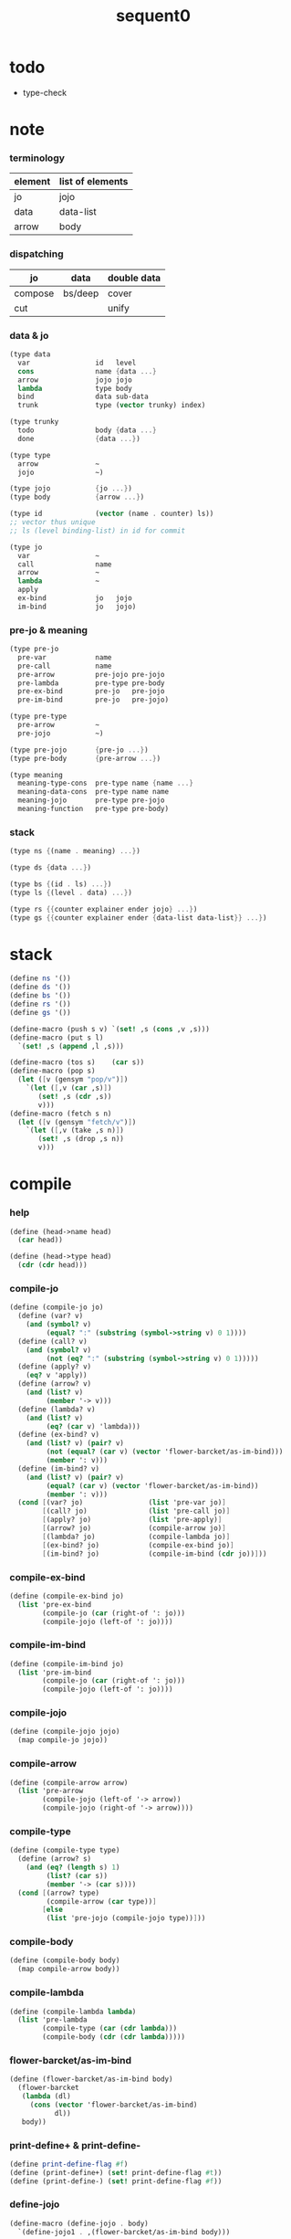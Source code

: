 #+PROPERTY: tangle sequent0.scm
#+title: sequent0

* todo

  - type-check

* note

*** terminology

    | element | list of elements |
    |---------+------------------|
    | jo      | jojo             |
    | data    | data-list        |
    | arrow   | body             |

*** dispatching

    | jo      | data    | double data |
    |---------+---------+-------------|
    | compose | bs/deep | cover       |
    | cut     |         | unify       |

*** data & jo

    #+begin_src scheme :tangle no
    (type data
      var                id   level
      cons               name {data ...}
      arrow              jojo jojo
      lambda             type body
      bind               data sub-data
      trunk              type (vector trunky) index)

    (type trunky
      todo               body {data ...}
      done               {data ...})

    (type type
      arrow              ~
      jojo               ~)

    (type jojo           {jo ...})
    (type body           {arrow ...})

    (type id             (vector (name . counter) ls))
    ;; vector thus unique
    ;; ls (level binding-list) in id for commit

    (type jo
      var                ~
      call               name
      arrow              ~
      lambda             ~
      apply
      ex-bind            jo   jojo
      im-bind            jo   jojo)
    #+end_src

*** pre-jo & meaning

    #+begin_src scheme :tangle no
    (type pre-jo
      pre-var            name
      pre-call           name
      pre-arrow          pre-jojo pre-jojo
      pre-lambda         pre-type pre-body
      pre-ex-bind        pre-jo   pre-jojo
      pre-im-bind        pre-jo   pre-jojo)

    (type pre-type
      pre-arrow          ~
      pre-jojo           ~)

    (type pre-jojo       {pre-jo ...})
    (type pre-body       {pre-arrow ...})

    (type meaning
      meaning-type-cons  pre-type name {name ...}
      meaning-data-cons  pre-type name name
      meaning-jojo       pre-type pre-jojo
      meaning-function   pre-type pre-body)
    #+end_src

*** stack

    #+begin_src scheme :tangle no
    (type ns {(name . meaning) ...})

    (type ds {data ...})

    (type bs {(id . ls) ...})
    (type ls {(level . data) ...})

    (type rs {{counter explainer ender jojo} ...})
    (type gs {{counter explainer ender {data-list data-list}} ...})
    #+end_src

* stack

  #+begin_src scheme
  (define ns '())
  (define ds '())
  (define bs '())
  (define rs '())
  (define gs '())

  (define-macro (push s v) `(set! ,s (cons ,v ,s)))
  (define-macro (put s l)
    `(set! ,s (append ,l ,s)))

  (define-macro (tos s)    (car s))
  (define-macro (pop s)
    (let ([v (gensym "pop/v")])
      `(let ([,v (car ,s)])
         (set! ,s (cdr ,s))
         v)))
  (define-macro (fetch s n)
    (let ([v (gensym "fetch/v")])
      `(let ([,v (take ,s n)])
         (set! ,s (drop ,s n))
         v)))
  #+end_src

* compile

*** help

    #+begin_src scheme
    (define (head->name head)
      (car head))

    (define (head->type head)
      (cdr (cdr head)))
    #+end_src

*** compile-jo

    #+begin_src scheme
    (define (compile-jo jo)
      (define (var? v)
        (and (symbol? v)
             (equal? ":" (substring (symbol->string v) 0 1))))
      (define (call? v)
        (and (symbol? v)
             (not (eq? ":" (substring (symbol->string v) 0 1)))))
      (define (apply? v)
        (eq? v 'apply))
      (define (arrow? v)
        (and (list? v)
             (member '-> v)))
      (define (lambda? v)
        (and (list? v)
             (eq? (car v) 'lambda)))
      (define (ex-bind? v)
        (and (list? v) (pair? v)
             (not (equal? (car v) (vector 'flower-barcket/as-im-bind)))
             (member ': v)))
      (define (im-bind? v)
        (and (list? v) (pair? v)
             (equal? (car v) (vector 'flower-barcket/as-im-bind))
             (member ': v)))
      (cond [(var? jo)                (list 'pre-var jo)]
            [(call? jo)               (list 'pre-call jo)]
            [(apply? jo)              (list 'pre-apply)]
            [(arrow? jo)              (compile-arrow jo)]
            [(lambda? jo)             (compile-lambda jo)]
            [(ex-bind? jo)            (compile-ex-bind jo)]
            [(im-bind? jo)            (compile-im-bind (cdr jo))]))
    #+end_src

*** compile-ex-bind

    #+begin_src scheme
    (define (compile-ex-bind jo)
      (list 'pre-ex-bind
            (compile-jo (car (right-of ': jo)))
            (compile-jojo (left-of ': jo))))
    #+end_src

*** compile-im-bind

    #+begin_src scheme
    (define (compile-im-bind jo)
      (list 'pre-im-bind
            (compile-jo (car (right-of ': jo)))
            (compile-jojo (left-of ': jo))))
    #+end_src

*** compile-jojo

    #+begin_src scheme
    (define (compile-jojo jojo)
      (map compile-jo jojo))
    #+end_src

*** compile-arrow

    #+begin_src scheme
    (define (compile-arrow arrow)
      (list 'pre-arrow
            (compile-jojo (left-of '-> arrow))
            (compile-jojo (right-of '-> arrow))))
    #+end_src

*** compile-type

    #+begin_src scheme
    (define (compile-type type)
      (define (arrow? s)
        (and (eq? (length s) 1)
             (list? (car s))
             (member '-> (car s))))
      (cond [(arrow? type)
             (compile-arrow (car type))]
            [else
             (list 'pre-jojo (compile-jojo type))]))
    #+end_src

*** compile-body

    #+begin_src scheme
    (define (compile-body body)
      (map compile-arrow body))
    #+end_src

*** compile-lambda

    #+begin_src scheme
    (define (compile-lambda lambda)
      (list 'pre-lambda
            (compile-type (car (cdr lambda)))
            (compile-body (cdr (cdr lambda)))))
    #+end_src

*** flower-barcket/as-im-bind

    #+begin_src scheme
    (define (flower-barcket/as-im-bind body)
      (flower-barcket
       (lambda (dl)
         (cons (vector 'flower-barcket/as-im-bind)
               dl))
       body))
    #+end_src

*** print-define+ & print-define-

    #+begin_src scheme
    (define print-define-flag #f)
    (define (print-define+) (set! print-define-flag #t))
    (define (print-define-) (set! print-define-flag #f))
    #+end_src

*** define-jojo

    #+begin_src scheme
    (define-macro (define-jojo . body)
      `(define-jojo1 . ,(flower-barcket/as-im-bind body)))

    (define-macro (define-jojo1 head . tail)
      `($define-jojo (quote ,head) (quote ,tail)))

    (define ($define-jojo head tail)
      (define name (head->name head))
      (define meaning
        (list 'meaning-jojo
              (compile-type (head->type head))
              (compile-jojo tail)))
      (push ns (cons name meaning))
      (if print-define-flag
        (let ()
          (display "\n")
          (display "<define-jojo>\n")
          (display ":name: ") (display name) (display "\n")
          (display ":meaning:\n")
          (display meaning) (display "\n")
          (display "</define-jojo>\n")
          (display "\n"))))
    #+end_src

*** define-function

    #+begin_src scheme
    (define-macro (define-function . body)
      `(define-function1 . ,(flower-barcket/as-im-bind body)))

    (define-macro (define-function1 head . tail)
      `($define-function (quote ,head) (quote ,tail)))

    (define ($define-function head tail)
      (define name (head->name head))
      (define meaning
        (list 'meaning-function
              (compile-type (head->type head))
              (compile-body tail)))
      (push ns (cons name meaning))
      (if print-define-flag
        (let ()
          (display "\n")
          (display "<define-function>\n")
          (display ":name: ") (display name) (display "\n")
          (display ":meaning:\n")
          (display meaning) (display "\n")
          (display "</define-function>\n")
          (display "\n"))))
    #+end_src

*** define-type

    #+begin_src scheme
    (define-macro (define-type . body)
      `(define-type1 . ,(flower-barcket/as-im-bind body)))

    (define-macro (define-type1 head . tail)
      `($define-type (quote ,head) (quote ,tail)))

    (define ($define-type head tail)
      (define name (head->name head))
      (define data-name-list (map car tail))
      (define meaning
        (list 'meaning-type-cons
              (compile-type (head->type head))
              name
              data-name-list))
      (push ns (cons name meaning))
      (if print-define-flag
        (let ()
          (display "\n")
          (display "<define-type>\n")
          (display ":name: ") (display name) (display "\n")
          (display ":meaning:\n")
          (display meaning) (display "\n")
          (display "</define-type>\n")
          (display "\n")))
      (map (lambda (h)
             ($define-data h name))
        tail)
      (void))

    (define ($define-data head type-name)
      (define name (head->name head))
      (define meaning
        (list 'meaning-data-cons
              (compile-type (head->type head))
              name
              type-name))
      (push ns (cons name meaning))
      (if print-define-flag
        (let ()
          (display "\n")
          (display "<define-data>\n")
          (display ":name: ") (display name) (display "\n")
          (display ":meaning:\n")
          (display meaning) (display "\n")
          (display "</define-data>\n")
          (display "\n"))))
    #+end_src

* unique-copy

*** id/new

    #+begin_src scheme
    (define id/counter 0)

    (define (id/new n ls)
      (set! id/counter (+ 1 id/counter))
      (vector (cons n id/counter) ls))
    #+end_src

*** note

    - pre-jo -> jo
      var name -> unique id
      implemented by scope passing

*** unique-copy/pre-jojo

    #+begin_src scheme
    (define (unique-copy/pre-jojo pjj s)
      (: pre-jojo scope -> {jojo scope})
      (match pjj
        [{} {{} s}]
        [(pj . r)
         (match (unique-copy/pre-jo pj s)
           [{j s1}
            (match (unique-copy/pre-jojo r s1)
              [{jj s2}
               {(cons j jj) s2}])])]))
    #+end_src

*** unique-copy/pre-type

    #+begin_src scheme
    (define (unique-copy/pre-type pt s)
      (case (car pt)
        ['pre-arrow (unique-copy/pre-arrow pt s)]
        [else (unique-copy/pre-jojo pt s)]))
    #+end_src

*** unique-copy/pre-body

    #+begin_src scheme
    (define (unique-copy/pre-body pb s)
      (match pb
        [{} {{} s}]
        [(pa . r)
         (match (unique-copy/pre-arrow pa s)
           [{a s1}
            (match (unique-copy/pre-body r s1)
              [{b s2}
               {(cons a b) s2}])])]))
    #+end_src

*** unique-copy/pre-jo

***** unique-copy/pre-jo

      #+begin_src scheme
      (define (unique-copy/pre-jo pj s)
        (: pre-jo scope -> {jo scope})
        (case (car pjj)
          ['pre-var           (unique-copy/pre-var pj s)]
          ['pre-call          (unique-copy/pre-call pj s)]
          ['pre-apply         (unique-copy/pre-apply pj s)]
          ['pre-arrow         (unique-copy/pre-arrow pj s)]
          ['pre-lambda        (unique-copy/pre-lambda pj s)]
          ['pre-ex-bind       (unique-copy/pre-ex-bind pj s)]
          ['pre-im-bind       (unique-copy/pre-im-bind pj s)]))
      #+end_src

***** unique-copy/pre-var

      #+begin_src scheme
      (define (unique-copy/pre-var pv s)
        (match pv
          [{'pre-var n}
           (let ([found (assq n s)])
             (if found
               (let ([old-id (cdr found)])
                 {{'var old-id 0} s})
               (let ([new-id (id/new n '())])
                 {{'var new-id 0}
                  (cons (cons n new-id) s)})))]))
      #+end_src

***** unique-copy/pre-call

      #+begin_src scheme
      (define (unique-copy/pre-call pc s)
        (match pc
          [{'pre-call n}
           {{'call n} s}]))
      #+end_src

***** unique-copy/pre-apply

      #+begin_src scheme
      (define (unique-copy/pre-apply pa s)
        (match pa
          [{'pre-apply} {{'apply} s}]))
      #+end_src

***** unique-copy/pre-arrow

      #+begin_src scheme
      (define (unique-copy/pre-arrow pa s)
        (match pa
          [{'pre-arrow pjj1 pjj2}
           (match (unique-copy/pre-jojo pjj1 s)
             [[{jj1 s1}]
              (match (unique-copy/pre-jojo pjj2 s1)
                [{jj2 s2}
                 {{'array jj1 jj2} s2}])])]))
      #+end_src

***** unique-copy/pre-lambda

      #+begin_src scheme
      (define (unique-copy/pre-lambda pl s)
        (match pl
          [{'pre-lambda pt pb}
           (match (unique-copy/pre-type pt s)
             [[{t s1}]
              (match (unique-copy/pre-body pb s1)
                [{b s2}
                 {{'lambda t b} s2}])])]))
      #+end_src

***** unique-copy/pre-ex-bind

      #+begin_src scheme
      (define (unique-copy/pre-ex-bind pe s)
        (match pe
          [{'pre-ex-bind pj pjj}
           (match (unique-copy/pre-jo pj s)
             [[{j s1}]
              (match (unique-copy/pre-jojo pjj s1)
                [{jj s2}
                 {{'ex-bind j jj} s2}])])]))
      #+end_src

***** unique-copy/pre-im-bind

      #+begin_src scheme
      (define (unique-copy/pre-im-bind pi s)
        (match pi
          [{'pre-im-bind pj pjj}
           (match (unique-copy/pre-jo pj s)
             [[{j s1}]
              (match (unique-copy/pre-jojo pjj s1)
                [{jj s2}
                 {{'im-bind j jj} s2}])])]))
      #+end_src

* bs

*** bs/commit & id/commit

    #+begin_src scheme
    (define (bs/commit)
      (define (recur bs0)
        (cond [(equal? '(commit-point) (car bs0))
               (set! bs (cdr bs0))]
              [else
               (let ([id (car (car bs0))]
                     [ls (cdr (car bs0))])
                 (id/commit id ls)
                 (recur (cdr bs0)))]))
      (recur bs))

    (define (id/commit id ls)
      (: id ls -> id [with effect on id])
      (let ()
        (vector-set! id 1 (append ls (vector-ref id 1)))
        id))
    #+end_src

*** bs/extend & bs/extend-up

    #+begin_src scheme
    (define (bs/extend v d)
      (: var data -> !)
      (match v
        [{'var id level}
         (let ([found/ls (assq id bs)])
           (if found/ls
             (set! bs (substitute `(,id . ((,level . ,d) . ,(cdr found/ls)))
                                  (lambda (pair) (eq? (car pair) id))
                                  bs))
             (push bs `(,id . ((,level . ,d))))))]))

    (define (bs/extend-up v d)
      (: var data -> !)
      (match v
        [{'var id level}
         (let ([level (+ 1 level)]
               [found/ls (assq id bs)])
           (if found/ls
             (set! bs (substitute `(,id . ((,level . ,d) . ,(cdr found/ls)))
                                  (lambda (pair) (eq? (car pair) id))
                                  bs))
             (push bs `(,id . ((,level . ,d))))))]))

    ;; in compose/var & cut/var
    ;;   extend bs whenever meet a new var
    ;;   this helps commit

    (define (bs/extend-new v d)
      (: var data -> !)
      (match v
        [{'var id level}
         (push bs `(,id . ((,level . ,d))))]))

    ;; (define (bs/extend-new v d)
    ;;   (: var data -> !)
    ;;   (match v
    ;;     [{'var id level}
    ;;      (let ([found/ls (assq id bs)])
    ;;        (if found/ls
    ;;          (void)
    ;;          (push bs `(,id . ()))))]))
    #+end_src

*** bs/find

    #+begin_src scheme
    (define (id->ls id)
      (vector-ref id 1))

    (define (bs/find v)
      (: var -> (or data #f))
      (match v
        [{'var id level}
         (let* ([found/commit (assq level (id->ls id))])
           (if found/commit
             (cdr found/commit)
             (let* ([found/ls (assq id bs)]
                    [found/bind
                     (if found/ls
                       (assq level (cdr found/ls))
                       #f)])
               (if found/bind
                 (cdr found/bind)
                 #f))))]))
    #+end_src

*** bs/walk

    #+begin_src scheme
    (define (bs/walk d)
      (: data -> data)
      (match d
        [{'var id level}
         (let ([found (bs/find d)])
           (if found
             (bs/walk found)
             d))]
        [{__ e} d]))
    #+end_src

*** bs/deep

    #+begin_src scheme
    (define (bs/deep d)
      (: data -> data)
      (let ([d (bs/walk d)])
        (match d
          ;; a var is fresh after bs/walk
          [{'cons n dl}             {'cons n (bs/deep-list dl)}]
          [{'bind d sd}             {'bind (bs/deep d) (bs/deep sd)}]
          [{'trunk t k i}           {'trunk t (bs/deep-trunky k) i}]
          [__                    d])))

    (define (bs/deep-list dl)
      (map (lambda (x) (bs/deep x)) dl))

    (define (bs/deep-trunky k)
      (vector-set!
        k 0
        (match (vector-ref k 0)
          [{'todo b dl} {'todo b (bs/deep-list dl)}]
          [{'done dl}   {'done (bs/deep-list dl)}])))
    #+end_src

*** bs/find-up

    #+begin_src scheme
    (define (bs/find-up v)
      (: var -> (or data #f))
      (match v
        [{'var id level}
         (let* ([level (+ 1 level)]
                [found/commit (assq level (id->ls id))])
           (if found/commit
             (cdr found/commit)
             (let* ([found/ls (assq id bs)]
                    [found/bind
                     (if found/ls
                       (assq level (cdr found/ls))
                       #f)])
               (if found/bind
                 (cdr found/bind)
                 #f))))]))
    #+end_src

*** var/fresh?

    #+begin_src scheme
    (define (var/fresh? v)
      (: var -> bool)
      (equal? (bs/walk v)
              v))
    #+end_src

*** var/eq?

    #+begin_src scheme
    (define (var/eq? v1 v2)
      (match {v1 v2}
        [{{'var id1 level1} {'var id2 level2}}
         (and (eq? id1 id2)
              (eq? level1 level2))]))
    #+end_src

* occur-check

*** occur-check/data

    #+begin_src scheme
    (define (occur-check/data v d)
      (: fresh-var data -> bool)
      (match (bs/deep d)
        [{'var id level} (not (var/eq? v d))]
        [{'cons n dl}    (occur-check/data-list v dl)]
        [{'bind d sd}    (occur-check/data-list v {d sd})]
        [{'trunk t k i}  (occur-check/trunk v d)]
        [__              #t]))
    #+end_src

*** occur-check/data-list

    #+begin_src scheme
    (define (occur-check/data-list v dl)
      (: fresh-var {data ...} -> bool)
      (match dl
        [{} #t]
        [(d . r)
         (if (occur-check/data v d)
           (occur-check/data-list v r)
           #f)]))
    #+end_src

*** occur-check/trunk

    #+begin_src scheme
    (define (occur-check/trunk v t)
      (: fresh-var trunk -> bool)
      (match t
        [{'trunk t k i}
         (match (vector-ref k 0)
           [{'todo b dl} (occur-check/data-list dl)]
           [{'done dl}   (occur-check/data-list dl)])]))
    #+end_src

* gs

*** note goal-stack

    - binding-stack is to record solution of equations in goal-stack

*** gs/exit

    #+begin_src scheme
    (define (gs/exit) (void))
    #+end_src

*** gs/next

    #+begin_src scheme
    (define (gs/next)
      (: -> bool)
      (match (tos gs)
        [{c ex end {dl1 dl2}}
         (ex)]))
    #+end_src

* trunk

*** try-trunk

    #+begin_src scheme
    (define (try-trunk t)
      (: trunk -> (or #f data))
      (match t
        [{'trunk t k i}
         (match (vector-ref k 0)
           [{'done dl} (list-ref dl i)]
           [{'todo b dl}
            (put ds dl)
            (compose/function t b)
            (let ([result (pop ds)])
              (cond [(equal? result t) #f]
                    [else result]))])]))
    #+end_src

* cover

*** note

    - cover is the poset structure of term-lattice (subsumption-lattice)

    - only recur into data
      but not jo

*** cover

    #+begin_src scheme
    (define (cover)
      (: -> bool)
      (match (pop gs)
        [{c ex end {dl1 dl2}}
         (cond [(>= c (length dl1))
                (end)
                #t]
               [else
                (let ([d1 (list-ref dl1 c)]
                      [d2 (list-ref dl2 c)])
                  (push {(+ 1 c) ex end {dl1 dl2}})
                  (if (cover/data/data d1 d2)
                    (gs/next)
                    #f))])]))
    #+end_src

*** cover/data/data

    #+begin_src scheme
    (define (cover/data/data d1 d2)
      (: data data -> bool)
      ;; var -walk-> fresh-var
      (let ([d1 (bs/walk d1)]
            [d2 (bs/walk d2)])
        (match {d1 d2}
          ;; ignore the sub-data
          ;;   for it is used by top-level type-check
          [{{'bind d v} __} (cover/data/data d d2)]
          [{__ {'bind d v}} (cover/data/data d1 d)]
          ;; var is the hero
          ;; this should pass occur-check
          [{{'var id1 level1} {'var id2 level2}}
           (cond [(var/eq? d1 d2) #t] ;; no self-cover
                 [else (cover/var/data d1 d2)])]
          [{{'var id level} __} (cover/var/data d1 d2)]
          [{__ {'var id level}} #f] ;; the only difference from unify/data/data
          ;; cons push gs
          [{{'cons n1 dl1} {'cons n2 dl2}}
           (cond [(eq? n1 n2)
                  (push gs {0 cover gs/exit {dl1 dl2}})
                  (gs/next)]
                 [else #f])]
          ;; trunk is the tricky part
          ;;   semantic equal is used
          [{{'trunk t1 k1 i1} {'trunk t2 k2 i2}} (cover/trunk/trunk d1 d2)]
          [{{'trunk t k i} __} (cover/trunk/data d1 d2)]
          [{__ {'trunk t k i}} (cover/data/trunk d1 d2)]
          ;; others use syntax equal
          [{__ __} (equal? d1 d2)])))

    ;; ;; the equal? of scheme can handle circle
    ;; (let ([p1 (cons 1 1)]
    ;;       [p2 (cons 1 1)])
    ;;   (set-cdr! p1 p1)
    ;;   (set-cdr! p2 p2)
    ;;   (list p1 p2 (equal? p1 p2)))
    ;; ;; => (#0=(1 . #0#) #1=(1 . #1#) #t)
    #+end_src

*** cover/var/data

    #+begin_src scheme
    (define (cover/var/data v d)
      (: fresh-var data -> bool)
      ;; no consistent-check
      ;;   because we do not have infer
      (if (occur-check/data v d)
        (bs/extend v d)
        #f))
    #+end_src

*** cover/trunk/data

    #+begin_src scheme
    (define (cover/trunk/data t d)
      (let ([result (try-trunk t)])
        (if result
          (cover/data/data result d)
          #f)))
    #+end_src

*** cover/data/trunk

    #+begin_src scheme
    (define (cover/data/trunk d t)
      (let ([result (try-trunk t)])
        (if result
          (cover/data/data d result)
          #f)))
    #+end_src

*** cover/trunk/trunk

    #+begin_src scheme
    (define (cover/trunk/trunk t1 t2)
      (let ([result1 (try-trunk t1)]
            [result2 (try-trunk t2)])
        (cond [result1 (cover/data/trunk result1 t2)]
              [result2 (cover/trunk/data t1 result2)]
              [else
               ;; when both fail to try-trunk
               ;;   still have chance to syntax equal
               (match {t1 t2}
                 [{{'trunk t1 k1 i1} {'trunk t2 k2 i2}}
                  (match {(vector-ref k1 0) (vector-ref k2 0)}
                    [{{'todo b1 dl1} {'todo b2 dl2}}
                     (cond [(equal? {t1 i1 b1} {t2 i2 b2})
                            (push gs {0 cover gs/exit {dl1 dl2}})
                            (gs/next)]
                           [else #f])])])])))
    #+end_src

* unify

*** note

    - almost the same code as cover

    - this is the meet (greatest lower bound) operation of term-lattice

    - first order syntactic unification

    - for unify/trunk
      first syntactic unification is tried
      if it fail
      semantic unification is used

    - except for unify/trunk/data
      semantic unification (unification modulo theory) is tried
      (try trunk -> redex)
      (computation can occur in type-check)

    - no substitutional equality
      (no second order semantic unification)
      (but can use proved '=' to get explicit substitutional equality)

*** unify

    #+begin_src scheme
    (define (unify)
      (: -> bool)
      (match (pop gs)
        [{c ex end {dl1 dl2}}
         (cond [(>= c (length dl1))
                (end)
                #t]
               [else
                (let ([d1 (list-ref dl1 c)]
                      [d2 (list-ref dl2 c)])
                  (push {(+ 1 c) ex end {dl1 dl2}})
                  (if (unify/data/data d1 d2)
                    (gs/next)
                    #f))])]))
    #+end_src

*** unify/data/data

    #+begin_src scheme
    (define (unify/data/data d1 d2)
      (: data data -> bool)
      ;; var -walk-> fresh-var
      (let ([d1 (bs/walk d1)]
            [d2 (bs/walk d2)])
        (match {d1 d2}
          ;; ignore the sub-data
          ;;   for it is used by top-level type-check
          [{{'bind d v} __} (unify/data/data d d2)]
          [{__ {'bind d v}} (unify/data/data d1 d)]
          ;; var is the hero
          ;; this should pass occur-check
          [{{'var id1 level1} {'var id2 level2}}
           (cond [(var/eq? d1 d2) #t] ;; no self-unify
                 [else (unify/var/data d1 d2)])]
          [{{'var id level} __} (unify/var/data d1 d2)]
          [{__ {'var id level}} (unify/var/data d2 d1)]
          ;; cons push gs
          [{{'cons n1 dl1} {'cons n2 dl2}}
           (cond [(eq? n1 n2)
                  (push gs {0 unify gs/exit {dl1 dl2}})
                  (gs/next)]
                 [else #f])]
          ;; trunk is the tricky part
          ;;   semantic equal is used
          [{{'trunk t1 k1 i1} {'trunk t2 k2 i2}} (unify/trunk/trunk d1 d2)]
          [{{'trunk t k i} __} (unify/trunk/data d1 d2)]
          [{__ {'trunk t k i}} (unify/data/trunk d1 d2)]
          ;; others use syntax equal
          [{__ __} (equal? d1 d2)])))

    ;; ;; the equal? of scheme can handle circle
    ;; (let ([p1 (cons 1 1)]
    ;;       [p2 (cons 1 1)])
    ;;   (set-cdr! p1 p1)
    ;;   (set-cdr! p2 p2)
    ;;   (list p1 p2 (equal? p1 p2)))
    ;; ;; => (#0=(1 . #0#) #1=(1 . #1#) #t)
    #+end_src

*** unify/var/data

    #+begin_src scheme
    (define (unify/var/data v d)
      (: fresh-var data -> bool)
      ;; no consistent-check
      ;;   because we do not have infer
      (if (occur-check/data v d)
        (bs/extend v d)
        #f))
    #+end_src

*** unify/trunk/data

    #+begin_src scheme
    (define (unify/trunk/data t d)
      (let ([result (try-trunk t)])
        (if result
          (unify/data/data result d)
          #f)))
    #+end_src

*** unify/data/trunk

    #+begin_src scheme
    (define (unify/data/trunk d t)
      (let ([result (try-trunk t)])
        (if result
          (unify/data/data d result)
          #f)))
    #+end_src

*** unify/trunk/trunk

    #+begin_src scheme
    (define (unify/trunk/trunk t1 t2)
      (let ([result1 (try-trunk t1)]
            [result2 (try-trunk t2)])
        (cond [result1 (unify/data/trunk result1 t2)]
              [result2 (unify/trunk/data t1 result2)]
              [else
               ;; when both fail to try-trunk
               ;;   still have chance to syntax equal
               (match {t1 t2}
                 [{{'trunk t1 k1 i1} {'trunk t2 k2 i2}}
                  (match {(vector-ref k1 0) (vector-ref k2 0)}
                    [{{'todo b1 dl1} {'todo b2 dl2}}
                     (cond [(equal? {t1 i1 b1} {t2 i2 b2})
                            (push gs {0 unify gs/exit {dl1 dl2}})
                            (gs/next)]
                           [else #f])])])])))
    #+end_src

* rs

*** rs/exit

    #+begin_src scheme
    (define (rs/exit) (void))
    #+end_src

*** rs/next

    #+begin_src scheme
    (define (rs/next)
      (match (tos rs)
        [{c ex end jj}
         (ex)]))
    #+end_src

* compose

*** compose

    #+begin_src scheme
    (define (compose)
      (match (pop rs)
        [{c ex end jj}
         (cond [(>= c (length jj))
                (end)]
               [else
                (let ([j (list-ref jj c)])
                  (push {(+ 1 c) ex end jj})
                  (compose/jo (car j))
                  (rs/next))])]))
    #+end_src

*** compose/jo

    #+begin_src scheme
    (define (compose/jo j)
      (case (car j)
        ['var           (compose/var j)]
        ['call          (compose/call j)]
        ['apply         (compose/apply j)]
        ['ex-bind       (compose/ex-bind j)]
        ['im-bind       (compose/im-bind j)]
        [__             (push ds j)]))
    #+end_src

*** compose/jojo

    - ><><><
      maybe do not need this

    #+begin_src scheme
    (define (compose/jojo jj) (for-each compose/jo jj))
    #+end_src

*** compose/var

    #+begin_src scheme
    (define (compose/var j)
      (if (var/fresh? j)
        (bs/extend-new v))
      (let ([d (bs/deep j)])
        (push ds d)))
    #+end_src

*** type/input-number & type/output-number

    - it is assumed that jojo as type do not eat data-stack

    #+begin_src scheme
    (define (type/input-number t)
      (match t
        [{'arrow ajj sjj}
         (let* ([dp ds]
                [dl (let ()
                      (compose/jojo ajj)
                      (ds/gather-right dp))])
           (length dl))]
        [jj
         0]))

    (define (type/output-number t)
      (match t
        [{'arrow ajj sjj}
         (let* ([dp ds]
                [dl (let ()
                      (compose/jojo sjj)
                      (ds/gather-right dp))])
           (length dl))]
        [jj
         (let* ([dp ds]
                [dl (let ()
                      (compose/jojo jj)
                      (ds/gather-right dp))])
           (length dl))]))
    #+end_src

*** note compose/call

    - [for the first covering arrow]
      #+begin_src scheme :tangle no
      <data-on-the-stack>
      <point>
      (push rs {compose exit <antecedent>})
      <ds/gather>
      (push gs {cover commit <gathered>})
      succ -> commit (<loop>)
      fail -> undo
      (push rs {compose exit <succedent>})
      all fail -> form trunk
      #+end_src

*** compose/call & compose/function

    #+begin_src scheme
    (define (compose/call j)
      (match j
        [{'call n}
         (let ([found (assq n ns)])
           (if (not found)
             (orz 'compose/call ("unknow name : ~a~%" n))
             (match (cdr found)
               [{'meaning-type-cons pt n nl}
                (let ([len (type/input-number (unique-copy/pre-type pt '()))])
                  (push ds {'cons n (fetch ds len)}))]
               [{'meaning-data-cons pt n n0}
                (let ([len (type/input-number (unique-copy/pre-type pt '()))])
                  (push ds {'cons n (fetch ds len)}))]
               [{'meaning-jojo pt pjj}
                (push rs {0 compose rs/next (unique-copy/pre-jojo pjj '())})]
               [{'meaning-function pt pb}
                (compose/function (unique-copy/pre-type pt '())
                                  (unique-copy/pre-body pb '()))])))]))

    (define (compose/function t b)
      ;; note that
      ;;   when create-trunk-list
      ;;   it needs to know the type to get input-number & output-number
      (let ([sjj (compose/try-body b)])
        (if sjj
          (push rs {0 compose rs/next sjj})
          (let ([dl (fetch ds (type/input-number t))])
            (put ds (create-trunk-list t b dl))))))

    (define (compose/try-body b)
      (: body -> (or #f sjj))
      ;; return #f on fail with undo
      (match b
        [{} #f]
        [({'arrow ajj sjj} . r)
         (let ([ds0 ds]
               [gs0 gs]
               [bs0 bs])
           (push rs {0 compose rs/exit ajj})
           (rs/next)
           (push bs '(commit-point))
           (push gs {0 cover bs/commit (ds/gather ds0)})
           (if (gs/next)
             sjj
             (begin
               (set! ds ds0)
               (set! gs gs0)
               (set! bs bs0)
               (compose/try-body r))))]))

    (define (create-trunk-list t b dl)
      (let ([k (vector {'todo b dl})])
        (reverse
         (map (lambda (i) {'trunk t k i})
           (genlist
            (type/output-number
             (unique-copy/pre-type pt)))))))
    #+end_src

*** gather-jojo

    #+begin_src scheme
    (define (gather-jojo jj)
      (let ([dp ds])
        (compose/jojo jj)
        (ds/gather-right dp)))
    #+end_src

*** compose/apply

    #+begin_src scheme
    (define (compose/apply j)
      (match (bs/walk (pop ds))
        [{'lambda t b}
         (compose/function t b)]
        [__ (orz 'compose/apply
              ("can not handle jo : ~a~%" j))]))
    #+end_src

*** compose/ex-bind

    - here use {'ex-bind j vl}
      instead of {'ex-bind j jj}
      because {'bind data non-var} can only be generated by cut

    #+begin_src scheme
    (define (compose/ex-bind j)
      (match j
        [{'ex-bind j vl}
         (let* ([dp ds]
                [dl (let ()
                      (compose/jo j)
                      (ds/gather-right dp))]
                [d (car dl)])
           (if (not (eq? (length dl) 1))
             (orz 'compose/ex-bind
               ("jo should return one data~%")
               ("but this jo does not : ~a~%" j))
             (for-each (lambda (v)
                         (bs/extend-up v d)
                         (push ds {'bind d v}))
                       vl)))]))
    #+end_src

*** compose/im-bind

    #+begin_src scheme
    (define (compose/im-bind j)
      (match j
        [{'im-bind j vl}
         (let* ([dp ds]
                [dl (let ()
                      (compose/jo j)
                      (ds/gather-right dp))]
                [d (car dl)])
           (if (not (eq? (length dl) 1))
             (orz 'compose/im-bind
               ("jo should return one data~%")
               ("but this jo does not : ~a~%" j))
             (for-each (lambda (v)
                         (bs/extend-up v d))
                       vl)))]))
    #+end_src

* cut

*** cut

    #+begin_src scheme
    (define (cut)
      (match (pop rs)
        [{c ex end jj}
         (cond [(>= c (length jj))
                (end)]
               [else
                (let ([j (list-ref jj c)])
                  (push {(+ 1 c) ex end jj})
                  (cut/jo (car j))
                  (rs/next))])]))
    #+end_src

*** cut/jo

    #+begin_src scheme
    (define (cut/jo j)
      (case (car j)
        ['var           (cut/var j)]
        ['call          (cut/call j)]
        ['apply         (cut/apply j)]
        ['arrow         (cut/arrow j)]
        ['lambda        (cut/lambda j)]
        ['ex-bind       (cut/ex-bind j)]
        ['im-bind       (cut/im-bind j)]))
    #+end_src

*** cut/var

    #+begin_src scheme
    (define (cut/var j)
      (if (var/fresh? j)
        (bs/extend-new v))
      (let ([d (bs/deep j)])
        (let ([found-d (bs/find-up j)])
          (if found-d
            (push ds found-d)
            (match j
              [{'var id level}
               {'var id (+ 1 level)}])))))
    #+end_src

*** cut/call & cut/type

    #+begin_src scheme
    (define (cut/call j)
      (match j
        [{'call n}
         (let ([found (assq n ns)])
           (if (not found)
             (orz 'cut/call ("unknow name : ~a~%" n))
             (match (cdr found)
               [{'meaning-type-cons pt n nl}
                (cut/type (unique-copy/pre-type pt))]
               [{'meaning-data-cons pt n n0}
                (cut/type (unique-copy/pre-type pt))]
               [{'meaning-jojo pt pjj}
                (cut/type (unique-copy/pre-type pt))]
               [{'meaning-function pt pb}
                (cut/type (unique-copy/pre-type pt))])))]))

    (define (cut/type t)
      (match t
        [{'arrow ajj sjj}
         (cut/try-arrow t)]
        [jj
         (compose/jojo jj)]))

    (define (cut/try-arrow a)
      (: arrow -> !)
      (match a
        [{'arrow ajj sjj}
         (let ([ds0 ds])
           (push rs {0 compose rs/exit ajj})
           (rs/next)
           (push bs '(commit-point))
           (push gs {0 cover bs/commit (ds/gather ds0)})
           (if (gs/next)
             (compose/jojo sjj)
             (orz 'cut/type
               ("fail on cover~%"))))]))
    #+end_src

*** cut/apply

    #+begin_src scheme
    (define (cut/apply j)
      (match (bs/walk (pop ds))
        [{'arrow ajj sjj}
         (cut/type {'arrow ajj sjj})]
        [__ (orz 'cut/apply
              ("can not handle jo : ~a~%" j))]))
    #+end_src

*** cut/arrow

    #+begin_src scheme
    (define (cut/arrow j)
      (orz 'cut/arrow
        ("can not handle arrow as jo that is not in type~%")
        ("jo : ~a~%" j)))
    #+end_src

*** cut/lambda

    - lambda -> arrow

    #+begin_src scheme
    (define (cut/lambda j)
      (match j
        [{'lambda {'arrow ajj sjj} b}
         (push ds {'arrow ajj sjj})]
        [__
         (orz 'cut/lambda
           ("can not handle jo : ~a~%" j)
           ("for it is meaning less to write a lambda without local-vars~%"))]))
    #+end_src

*** cut/ex-bind

    #+begin_src scheme
    (define (cut/ex-bind j)
      (orz 'cut/ex-bind
        ("can not handle ex-bind as jo that is not in type~%")
        ("jo : ~a~%" j)))
    #+end_src

*** cut/im-bind

    #+begin_src scheme
    (define (cut/im-bind j)
      (orz 'cut/im-bind
        ("can not handle im-bind as jo that is not in type~%")
        ("jo : ~a~%" j)))
    #+end_src

* ds

*** ds/gather

    #+begin_src scheme
    (define (ds/gather dp)
      (: ds-pointer -> {dl1 dl2})
      (let* ([dl1 (list-sub ds dp)]
             [dl2 (fetch ds (length dl1))])
        (set! ds (drop (+ (length dl1) (length dl1))))
        (list dl1 dl2)))
    #+end_src

*** ds/gather-right

    #+begin_src scheme
    (define (ds/gather-right dp)
      (: ds-pointer -> dl)
      (let ([dl (list-sub ds dp)])
        (set! ds (drop (length dl)))
        dl))
    #+end_src

* top-level

*** app

    #+begin_src scheme
    (define-macro (app s)
      `($app (quote ,s)))

    (define ($app s)
      (compose/jojo
       (unique-copy/pre-jojo (compile/jojo s) '())))
    #+end_src

*** note type-check

    - jojo
      #+begin_src scheme :tangle no
      (push rs {cut jojo})
      <undo-when-success>
      #+end_src

    - body [for all arrow]
      #+begin_src scheme :tangle no
      (push rs {compose <type-antecedent>})
      <point>
      (push rs {compose <antecedent>})
      <ds/gather>
      (push gs {bind-unify <gathered>})

      <undo>
      (push rs {cut <antecedent>})
      <ds/gather>
      (push gs {unify <gathered>})

      (push rs {compose <type-succedent>})
      <point>
      (push rs {cut <succedent>})
      <ds/gather>
      (push gs {cover <gathered>})
      <undo-when-success>
      #+end_src

*** >< type-check

    #+begin_src scheme
    (define (type-check ))
    #+end_src
